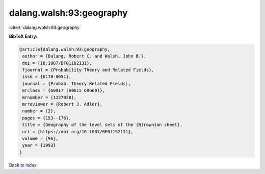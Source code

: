 dalang.walsh:93:geography
=========================

:cite:t:`dalang.walsh:93:geography`

**BibTeX Entry:**

.. code-block:: bibtex

   @article{dalang.walsh:93:geography,
    author = {Dalang, Robert C. and Walsh, John B.},
    doi = {10.1007/BF01192131},
    fjournal = {Probability Theory and Related Fields},
    issn = {0178-8051},
    journal = {Probab. Theory Related Fields},
    mrclass = {60G17 (60G15 60G60)},
    mrnumber = {1227030},
    mrreviewer = {Robert J. Adler},
    number = {2},
    pages = {153--176},
    title = {Geography of the level sets of the {B}rownian sheet},
    url = {https://doi.org/10.1007/BF01192131},
    volume = {96},
    year = {1993}
   }

`Back to index <../By-Cite-Keys.rst>`_
